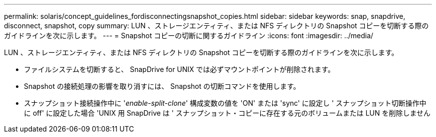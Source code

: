 ---
permalink: solaris/concept_guidelines_fordisconnectingsnapshot_copies.html 
sidebar: sidebar 
keywords: snap, snapdrive, disconnect, snapshot, copy 
summary: LUN 、ストレージエンティティ、または NFS ディレクトリの Snapshot コピーを切断する際のガイドラインを次に示します。 
---
= Snapshot コピーの切断に関するガイドライン
:icons: font
:imagesdir: ../media/


[role="lead"]
LUN 、ストレージエンティティ、または NFS ディレクトリの Snapshot コピーを切断する際のガイドラインを次に示します。

* ファイルシステムを切断すると、 SnapDrive for UNIX では必ずマウントポイントが削除されます。
* Snapshot の接続処理の影響を取り消すには、 Snapshot の切断コマンドを使用します。
* スナップショット接続操作中に '_enable-split-clone_' 構成変数の値を 'ON' または 'sync' に設定し ' スナップショット切断操作中に off' に設定した場合 'UNIX 用 SnapDrive は ' スナップショット・コピーに存在する元のボリュームまたは LUN を削除しません

